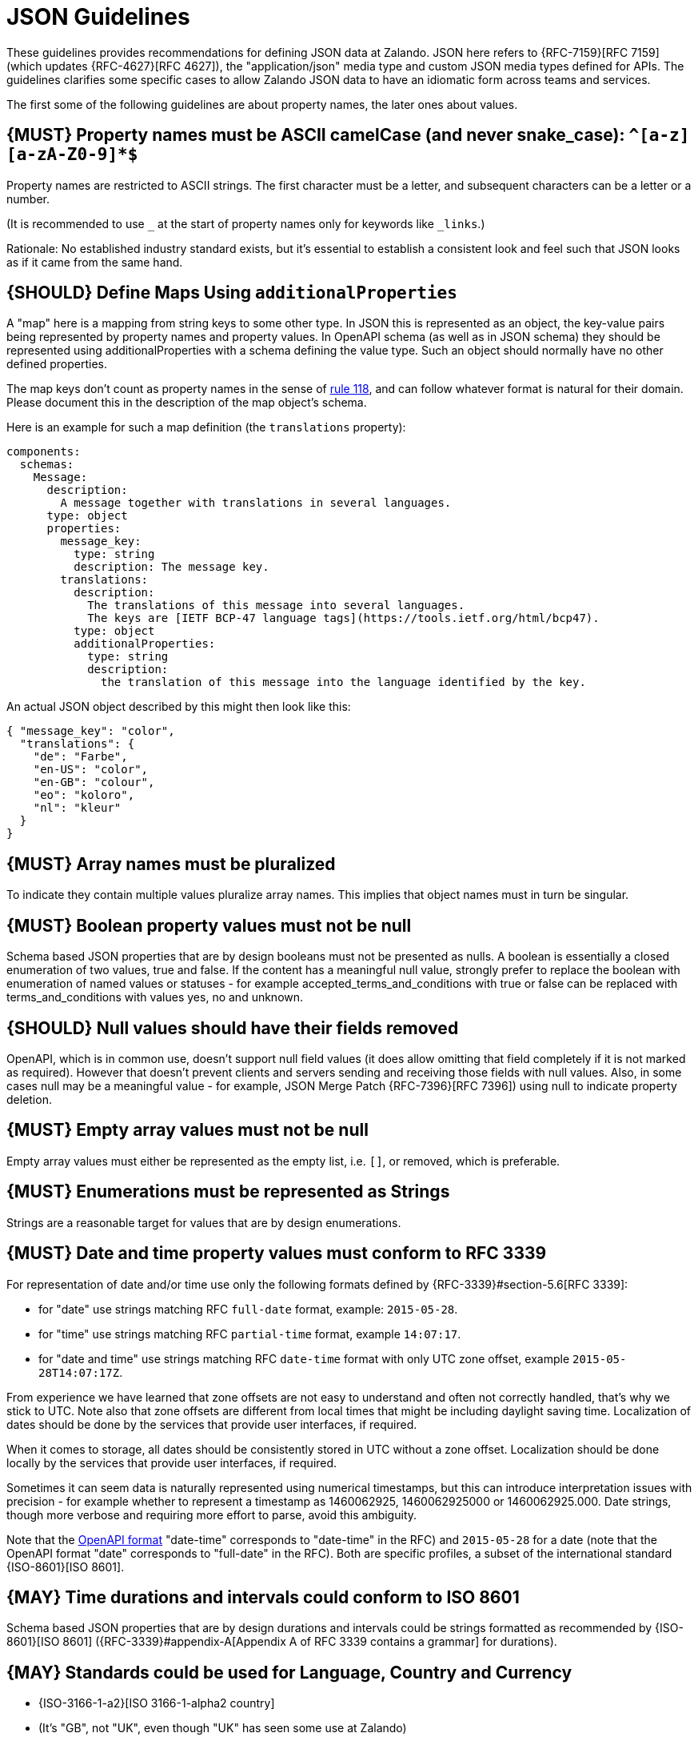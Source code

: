 [[json-guidelines]]
= JSON Guidelines

These guidelines provides recommendations for defining JSON data at Zalando.
JSON here refers to {RFC-7159}[RFC 7159] (which updates {RFC-4627}[RFC 4627]),
the "application/json" media type and custom JSON media types defined for APIs.
The guidelines clarifies some specific cases to allow Zalando JSON data to have
an idiomatic form across teams and services.

The first some of the following guidelines are about property names, the later
ones about values.


[#118]
== {MUST} Property names must be ASCII camelCase (and never snake_case): `^[a-z][a-zA-Z0-9]*$`

Property names are restricted to ASCII strings. The first
character must be a letter, and subsequent characters can be a letter or a
number.

(It is recommended to use `_` at the start of property names only for keywords like `_links`.)

Rationale: No established industry standard exists, but it’s essential to establish
a consistent look and feel such that JSON looks as if it came from the same hand.


[#216]
== {SHOULD} Define Maps Using `additionalProperties`

A "map" here is a mapping from string keys to some other type.
In JSON this is represented as an object, the key-value pairs being represented
by property names and property values.
In OpenAPI schema (as well as in JSON schema) they should be represented using
additionalProperties with a schema defining the value type. Such an object should normally
have no other defined properties.

The map keys don't count as property names in the sense of <<118,rule 118>>, and can
follow whatever format is natural for their domain. Please document this in the description
of the map object's schema.

Here is an example for such a map definition (the `translations` property):

```yaml
components:
  schemas:
    Message:
      description:
        A message together with translations in several languages.
      type: object
      properties:
        message_key:
          type: string
          description: The message key.
        translations:
          description:
            The translations of this message into several languages.
            The keys are [IETF BCP-47 language tags](https://tools.ietf.org/html/bcp47).
          type: object
          additionalProperties:
            type: string
            description:
              the translation of this message into the language identified by the key.
```

An actual JSON object described by this might then look like this:
```json
{ "message_key": "color",
  "translations": {
    "de": "Farbe",
    "en-US": "color",
    "en-GB": "colour",
    "eo": "koloro",
    "nl": "kleur"
  }
}
```


[#120]
== {MUST} Array names must be pluralized

To indicate they contain multiple values pluralize array
names. This implies that object names must in turn be singular.


[#122]
== {MUST} Boolean property values must not be null

Schema based JSON properties that are by design booleans must not be
presented as nulls. A boolean is essentially a closed enumeration of two
values, true and false. If the content has a meaningful null value,
strongly prefer to replace the boolean with enumeration of named values
or statuses - for example accepted_terms_and_conditions with true or
false can be replaced with terms_and_conditions with values yes, no and
unknown.


[#123]
== {SHOULD} Null values should have their fields removed

OpenAPI, which is in common use, doesn't support null field values (it does
allow omitting that field completely if it is not marked as required).
However that doesn't prevent clients and servers sending and receiving those
fields with null values. Also, in some cases null may be a meaningful value
- for example, JSON Merge Patch {RFC-7396}[RFC 7396]) using null to indicate
property deletion.


[#124]
== {MUST} Empty array values must not be null

Empty array values must either be represented as the empty list, i.e. `[]`, or removed,
which is preferable.


[#125]
== {MUST} Enumerations must be represented as Strings

Strings are a reasonable target for values that are by design enumerations.


[#126]
== {MUST} Date and time property values must conform to RFC 3339

For representation of date and/or time use only the following formats defined
by {RFC-3339}#section-5.6[RFC 3339]:

* for "date" use strings matching RFC `full-date` format, example: `2015-05-28`.
* for "time" use strings matching RFC `partial-time` format, example `14:07:17`.
* for "date and time" use strings matching RFC `date-time` format with only UTC zone offset, example `2015-05-28T14:07:17Z`.

From experience we have learned that zone offsets are not easy to understand
and often not correctly handled, that's why we stick to UTC.
Note also that zone offsets are different from local times that might be
including daylight saving time. Localization of dates should be done by
the services that provide user interfaces, if required.

When it comes to storage, all dates should be consistently stored in UTC
without a zone offset. Localization should be done locally by the
services that provide user interfaces, if required.

Sometimes it can seem data is naturally represented using numerical
timestamps, but this can introduce interpretation issues with precision
- for example whether to represent a timestamp as 1460062925,
1460062925000 or 1460062925.000. Date strings, though more verbose and
requiring more effort to parse, avoid this ambiguity.

Note that the
https://github.com/OAI/OpenAPI-Specification/blob/master/versions/2.0.md#data-types[OpenAPI
format] "date-time" corresponds to "date-time" in the RFC) and
`2015-05-28` for a date (note that the OpenAPI format "date" corresponds
to "full-date" in the RFC). Both are specific profiles, a subset of the
international standard {ISO-8601}[ISO 8601].

[#127]
== {MAY} Time durations and intervals could conform to ISO 8601

Schema based JSON properties that are by design durations and intervals
could be strings formatted as recommended by {ISO-8601}[ISO 8601]
({RFC-3339}#appendix-A[Appendix A of RFC 3339 contains a grammar] for
durations).


[#128]
== {MAY} Standards could be used for Language, Country and Currency

* {ISO-3166-1-a2}[ISO 3166-1-alpha2 country]
* (It's "GB", not "UK", even though "UK" has seen some use at Zalando)
* {ISO-639-1}[ISO 639-1 language code]
* https://tools.ietf.org/html/bcp47[BCP-47] (based on {ISO-639-1}[ISO 639-1])
  for language variants
* {ISO-4217}[ISO 4217 currency codes]
